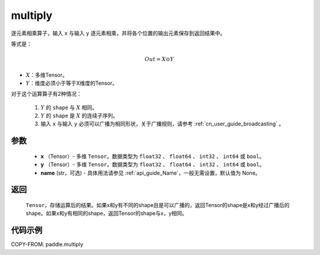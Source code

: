 .. _cn_api_fluid_layers_multiply:

multiply
-------------------------------

.. py:function:: paddle.multiply(x, y, name=None)




逐元素相乘算子，输入 ``x`` 与输入 ``y`` 逐元素相乘，并将各个位置的输出元素保存到返回结果中。

等式是：

.. math::
        Out = X \odot Y

- :math:`X`：多维Tensor。
- :math:`Y`：维度必须小于等于X维度的Tensor。

对于这个运算算子有2种情况：

        1. :math:`Y` 的 ``shape`` 与 :math:`X` 相同。
        2. :math:`Y` 的 ``shape`` 是 :math:`X` 的连续子序列。
        3. 输入 ``x`` 与输入 ``y`` 必须可以广播为相同形状，关于广播规则，请参考 :ref:`cn_user_guide_broadcasting` 。

参数
:::::::::

        - **x** （Tensor）- 多维 ``Tensor``。数据类型为 ``float32`` 、 ``float64`` 、 ``int32`` 、 ``int64`` 或  ``bool``。
        - **y** （Tensor）- 多维 ``Tensor``。数据类型为 ``float32`` 、 ``float64`` 、 ``int32`` 、 ``int64`` 或  ``bool``。
        - **name** (str，可选) - 具体用法请参见 :ref:`api_guide_Name`，一般无需设置，默认值为 None。


返回
:::::::::
   ``Tensor``，存储运算后的结果。如果x和y有不同的shape且是可以广播的，返回Tensor的shape是x和y经过广播后的shape。如果x和y有相同的shape，返回Tensor的shape与x，y相同。


代码示例
:::::::::

COPY-FROM: paddle.multiply
